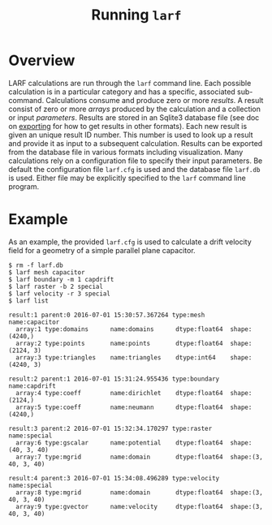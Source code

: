 #+TITLE: Running =larf=

* Overview

LARF calculations are run through the =larf= command line.  
Each possible calculation is in a particular category and has a specific, associated sub-command.
Calculations consume and produce zero or more /results/.  
A result consist of zero or more /arrays/ produced by the calculation and a collection or input /parameters/.
Results are stored in an Sqlite3 database file (see doc on [[./export.org][exporting]] for how to get results in other formats).  
Each new result is given an unique result ID number.
This number is used to look up a result and provide it as input to a subsequent calculation.
Results can be exported from the database file in various formats including visualization.
Many calculations rely on a configuration file to specify their input parameters.
Be default the configuration file =larf.cfg= is used and the database file =larf.db= is used.
Either file may be explicitly specified to the =larf= command line program.

* Example

As an example, the provided =larf.cfg= is used to calculate a drift velocity field for a geometry of a simple parallel plane capacitor.

#+BEGIN_EXAMPLE
  $ rm -f larf.db
  $ larf mesh capacitor
  $ larf boundary -m 1 capdrift
  $ larf raster -b 2 special
  $ larf velocity -r 3 special
  $ larf list

  result:1 parent:0 2016-07-01 15:30:57.367264 type:mesh       name:capacitor   
    array:1 type:domains      name:domains      dtype:float64  shape:(4240,)
    array:2 type:points       name:points       dtype:float64  shape:(2124, 3)
    array:3 type:triangles    name:triangles    dtype:int64    shape:(4240, 3)

  result:2 parent:1 2016-07-01 15:31:24.955436 type:boundary   name:capdrift    
    array:4 type:coeff        name:dirichlet    dtype:float64  shape:(2124,)
    array:5 type:coeff        name:neumann      dtype:float64  shape:(4240,)

  result:3 parent:2 2016-07-01 15:32:34.170297 type:raster     name:special     
    array:6 type:gscalar      name:potential    dtype:float64  shape:(40, 3, 40)
    array:7 type:mgrid        name:domain       dtype:float64  shape:(3, 40, 3, 40)

  result:4 parent:3 2016-07-01 15:34:08.496289 type:velocity   name:special     
    array:8 type:mgrid        name:domain       dtype:float64  shape:(3, 40, 3, 40)
    array:9 type:gvector      name:velocity     dtype:float64  shape:(3, 40, 3, 40)
#+END_EXAMPLE

